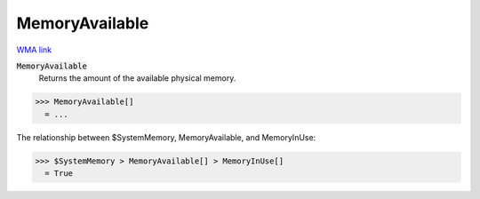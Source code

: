 MemoryAvailable
===============

`WMA link <https://reference.wolfram.com/language/ref/MemoryAvailable.html>`_


:code:`MemoryAvailable`
    Returns the amount of the available physical memory.





>>> MemoryAvailable[]
  = ...

The relationship between $SystemMemory, MemoryAvailable, and MemoryInUse:

>>> $SystemMemory > MemoryAvailable[] > MemoryInUse[]
  = True
